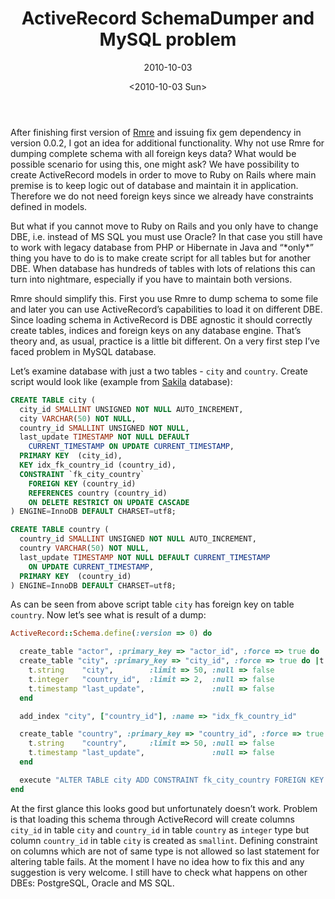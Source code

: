 #+TITLE: ActiveRecord SchemaDumper and MySQL problem
#+SUBTITLE: 2010-10-03
#+DATE: <2010-10-03 Sun>
#+TAGS: ruby rails ActiveRecord

After finishing first version of [[http://github.com/bosko/rmre][Rmre]] and issuing fix gem dependency
in version 0.0.2, I got an idea for additional functionality. Why not
use Rmre for dumping complete schema with all foreign keys data? What
would be possible scenario for using this, one might ask? We have
possibility to create ActiveRecord models in order to move to Ruby on
Rails where main premise is to keep logic out of database and maintain
it in application. Therefore we do not need foreign keys since we
already have constraints defined in models.

But what if you cannot move to Ruby on Rails and you only have to
change DBE, i.e. instead of MS SQL you must use Oracle? In that case
you still have to work with legacy database from PHP or Hibernate in
Java and “*only*” thing you have to do is to make create script for
all tables but for another DBE. When database has hundreds of tables
with lots of relations this can turn into nightmare, especially if you
have to maintain both versions.

Rmre should simplify this. First you use Rmre to dump schema to some
file and later you can use ActiveRecord’s capabilities to load it on
different DBE. Since loading schema in ActiveRecord is DBE agnostic it
should correctly create tables, indices and foreign keys on any
database engine. That’s theory and, as usual, practice is a little bit
different. On a very first step I’ve faced problem in MySQL database.

Let’s examine database with just a two tables - ~city~ and
~country~. Create script would look like (example from [[http://dev.mysql.com/doc/sakila/en/sakila.html][Sakila]]
database):

#+BEGIN_SRC sql
CREATE TABLE city (
  city_id SMALLINT UNSIGNED NOT NULL AUTO_INCREMENT,
  city VARCHAR(50) NOT NULL,
  country_id SMALLINT UNSIGNED NOT NULL,
  last_update TIMESTAMP NOT NULL DEFAULT
    CURRENT_TIMESTAMP ON UPDATE CURRENT_TIMESTAMP,
  PRIMARY KEY  (city_id),
  KEY idx_fk_country_id (country_id),
  CONSTRAINT `fk_city_country`
    FOREIGN KEY (country_id)
    REFERENCES country (country_id)
    ON DELETE RESTRICT ON UPDATE CASCADE
) ENGINE=InnoDB DEFAULT CHARSET=utf8;

CREATE TABLE country (
  country_id SMALLINT UNSIGNED NOT NULL AUTO_INCREMENT,
  country VARCHAR(50) NOT NULL,
  last_update TIMESTAMP NOT NULL DEFAULT CURRENT_TIMESTAMP
    ON UPDATE CURRENT_TIMESTAMP,
  PRIMARY KEY  (country_id)
) ENGINE=InnoDB DEFAULT CHARSET=utf8;

#+END_SRC

As can be seen from above script table ~city~ has foreign key on table
~country~. Now let’s see what is result of a dump:

#+BEGIN_SRC ruby
ActiveRecord::Schema.define(:version => 0) do

  create_table "actor", :primary_key => "actor_id", :force => true do |t|
  create_table "city", :primary_key => "city_id", :force => true do |t|
    t.string    "city",        :limit => 50, :null => false
    t.integer   "country_id",  :limit => 2,  :null => false
    t.timestamp "last_update",               :null => false
  end

  add_index "city", ["country_id"], :name => "idx_fk_country_id"

  create_table "country", :primary_key => "country_id", :force => true do |t|
    t.string    "country",     :limit => 50, :null => false
    t.timestamp "last_update",               :null => false
  end

  execute "ALTER TABLE city ADD CONSTRAINT fk_city_country FOREIGN KEY (country_id) REFERENCES country(country_id)"
end
#+END_SRC

At the first glance this looks good but unfortunately doesn’t
work. Problem is that loading this schema through ActiveRecord will
create columns ~city_id~ in table ~city~ and ~country_id~ in table
~country~ as ~integer~ type but column ~country_id~ in table ~city~ is
created as ~smallint~. Defining constraint on columns which are not of
same type is not allowed so last statement for altering table
fails. At the moment I have no idea how to fix this and any suggestion
is very welcome. I still have to check what happens on other DBEs:
PostgreSQL, Oracle and MS SQL.
